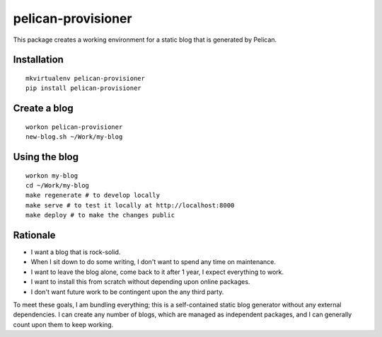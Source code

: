 pelican-provisioner
===================

This package creates a working environment for a static blog that is generated by Pelican.

Installation
------------

::

    mkvirtualenv pelican-provisioner
    pip install pelican-provisioner

Create a blog
-------------

::

    workon pelican-provisioner
    new-blog.sh ~/Work/my-blog

Using the blog
--------------

::

    workon my-blog
    cd ~/Work/my-blog
    make regenerate # to develop locally
    make serve # to test it locally at http://localhost:8000
    make deploy # to make the changes public

Rationale
---------

- I want a blog that is rock-solid.
- When I sit down to do some writing, I don't want to spend any time on maintenance.
- I want to leave the blog alone, come back to it after 1 year, I expect everything to work.
- I want to install this from scratch without depending upon online packages.
- I don't want future work to be contingent upon the any third party.

To meet these goals, I am bundling everything; this is a self-contained static blog generator without any external dependencies.  I can create any number of blogs, which are managed as independent packages, and I can generally count upon them to keep working.
